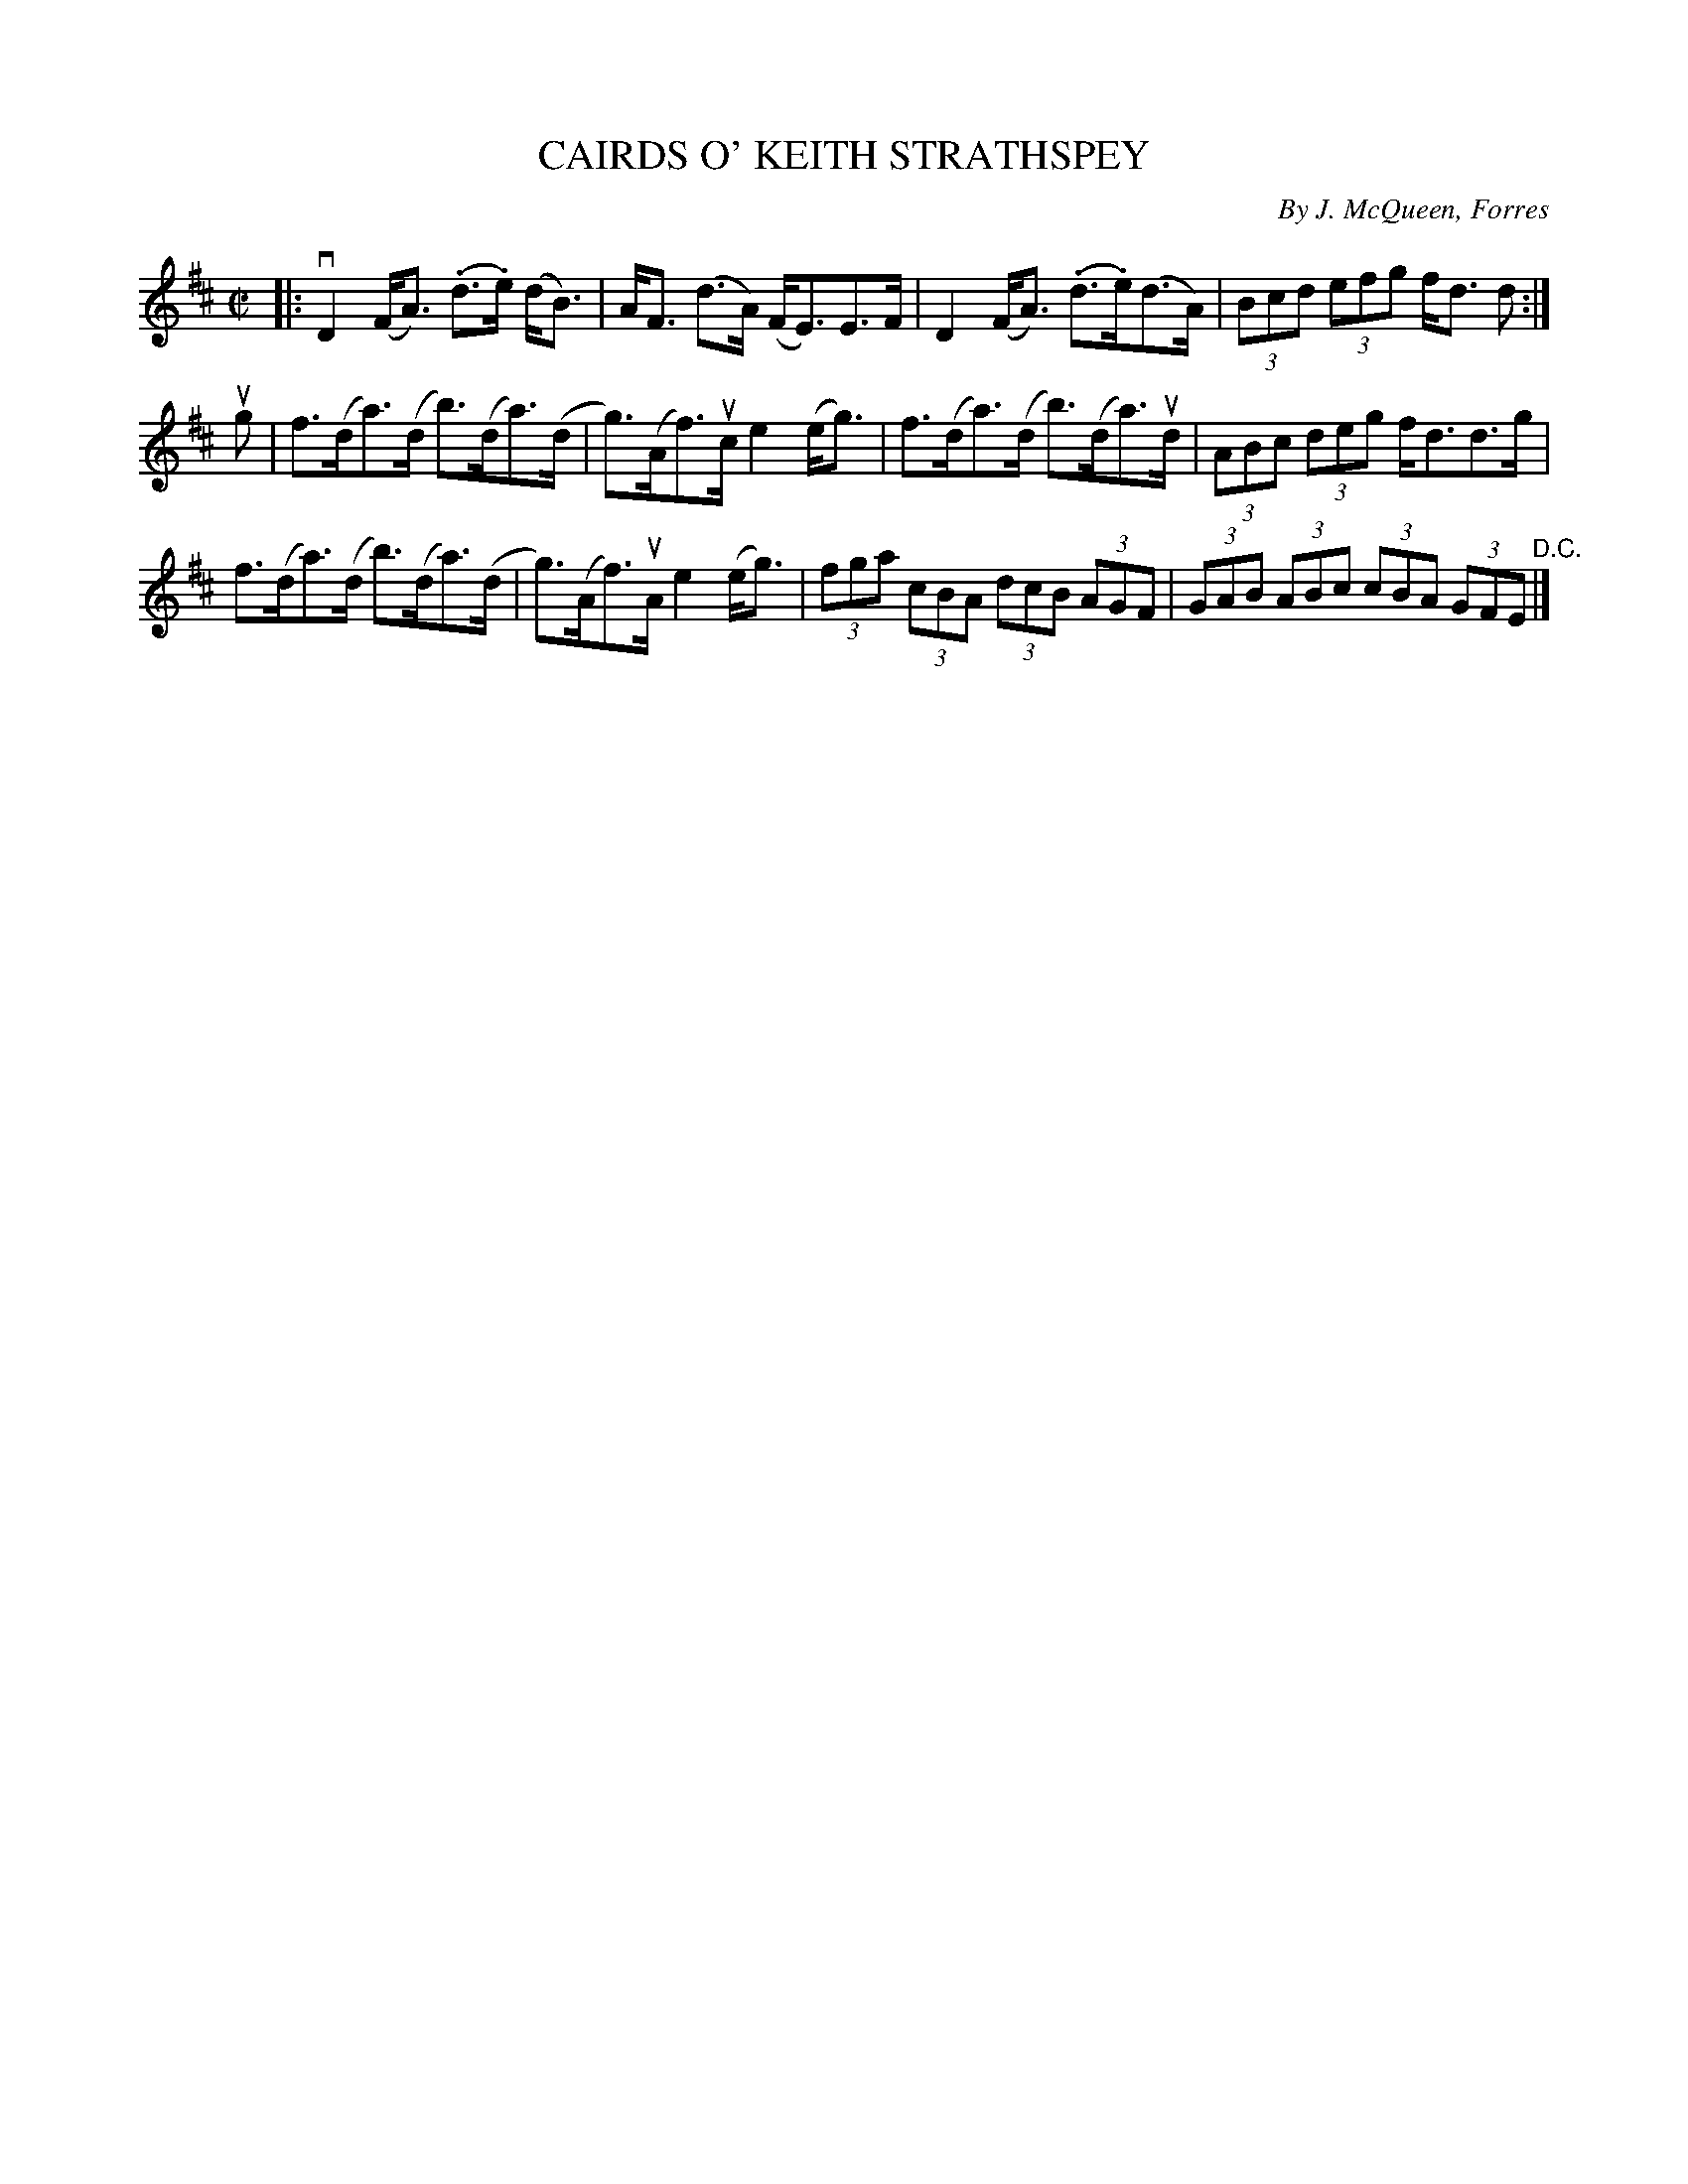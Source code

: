 X: 32183
T: CAIRDS O' KEITH STRATHSPEY
C: By J. McQueen, Forres
R: strathspey
B: K\"ohler's Violin Repository, v.3, 1885 p.218 #3
F: http://www.archive.org/details/klersviolinrepos03rugg
Z: 2012 John Chambers <jc:trillian.mit.edu>
M: C|
L: 1/8
K: D
|:\
vD2 (F<A) (.d>.e) (d<B) | A<F (d>A) (F<E)E>F |\
D2 (F<A) (.d>.e)(d>A) | (3Bcd (3efg f<d d :|
ug |\
f>(da)>(d b)>(da)>(d | g)>(Af)>uc e2 (e<g) |\
f>(da)>(d b)>(da)>ud | (3ABc (3deg f<dd>g |
f>(da)>(d b)>(da)>(d | g)>(Af)>uA e2 (e<g) |\
(3fga (3cBA (3dcB (3AGF | (3GAB (3ABc (3cBA (3GFE "^D.C."|]
